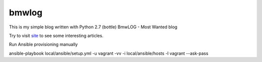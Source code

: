 bmwlog
======
This is my simple blog written with Python 2.7 (bottle)
BmwLOG - Most Wanted blog

Try to visit `site <http://bmwlog.pp.ua/>`_ to see some interesting articles.


Run Ansible provisioning manually

ansible-playbook local/ansible/setup.yml -u vagrant -vv -i local/ansible/hosts -l vagrant --ask-pass